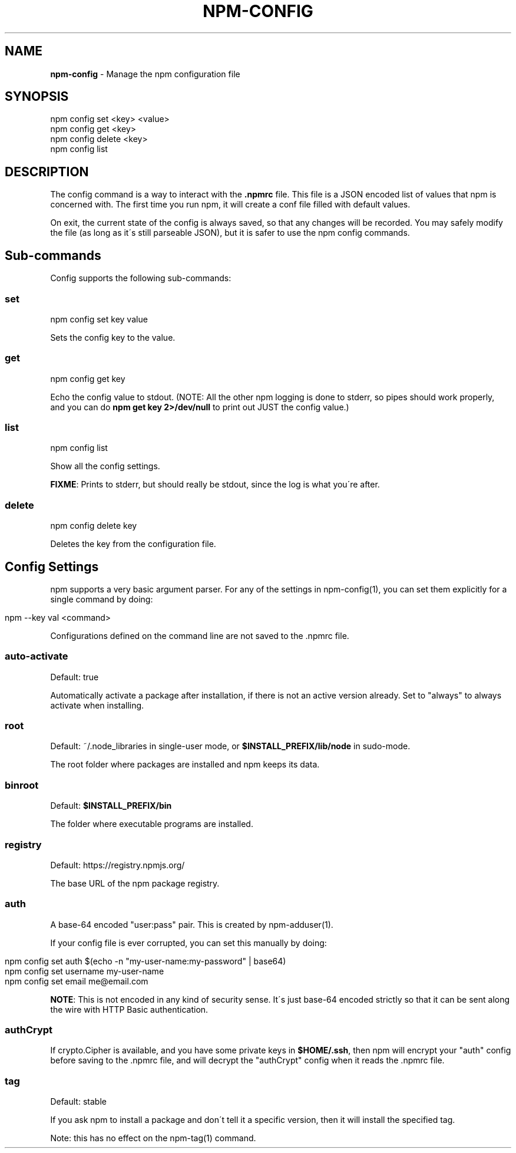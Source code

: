 .\" generated with Ronn/v0.7.3
.\" http://github.com/rtomayko/ronn/tree/0.7.3
.
.TH "NPM\-CONFIG" "1" "May 2010" "" ""
.
.SH "NAME"
\fBnpm\-config\fR \- Manage the npm configuration file
.
.SH "SYNOPSIS"
.
.nf

npm config set <key> <value>
npm config get <key>
npm config delete <key>
npm config list
.
.fi
.
.SH "DESCRIPTION"
The config command is a way to interact with the \fB\.npmrc\fR file\. This file is a JSON encoded list of values that npm is concerned with\. The first time you run npm, it will create a conf file filled with default values\.
.
.P
On exit, the current state of the config is always saved, so that any changes will be recorded\. You may safely modify the file (as long as it\'s still parseable JSON), but it is safer to use the npm config commands\.
.
.SH "Sub\-commands"
Config supports the following sub\-commands:
.
.SS "set"
.
.nf

npm config set key value
.
.fi
.
.P
Sets the config key to the value\.
.
.SS "get"
.
.nf

npm config get key
.
.fi
.
.P
Echo the config value to stdout\. (NOTE: All the other npm logging is done to stderr, so pipes should work properly, and you can do \fBnpm get key 2>/dev/null\fR to print out JUST the config value\.)
.
.SS "list"
.
.nf

npm config list
.
.fi
.
.P
Show all the config settings\.
.
.P
\fBFIXME\fR: Prints to stderr, but should really be stdout, since the log is what you\'re after\.
.
.SS "delete"
.
.nf

npm config delete key
.
.fi
.
.P
Deletes the key from the configuration file\.
.
.SH "Config Settings"
npm supports a very basic argument parser\. For any of the settings in npm\-config(1), you can set them explicitly for a single command by doing:
.
.IP "" 4
.
.nf

npm \-\-key val <command>
.
.fi
.
.IP "" 0
.
.P
Configurations defined on the command line are not saved to the \.npmrc file\.
.
.SS "auto\-activate"
Default: true
.
.P
Automatically activate a package after installation, if there is not an active version already\. Set to "always" to always activate when installing\.
.
.SS "root"
Default: ~/\.node_libraries in single\-user mode, or \fB$INSTALL_PREFIX/lib/node\fR in sudo\-mode\.
.
.P
The root folder where packages are installed and npm keeps its data\.
.
.SS "binroot"
Default: \fB$INSTALL_PREFIX/bin\fR
.
.P
The folder where executable programs are installed\.
.
.SS "registry"
Default: https://registry\.npmjs\.org/
.
.P
The base URL of the npm package registry\.
.
.SS "auth"
A base\-64 encoded "user:pass" pair\. This is created by npm\-adduser(1)\.
.
.P
If your config file is ever corrupted, you can set this manually by doing:
.
.IP "" 4
.
.nf

npm config set auth $(echo \-n "my\-user\-name:my\-password" | base64)
    npm config set username my\-user\-name
    npm config set email me@email\.com
.
.fi
.
.IP "" 0
.
.P
\fBNOTE\fR: This is not encoded in any kind of security sense\. It\'s just base\-64 encoded strictly so that it can be sent along the wire with HTTP Basic authentication\.
.
.SS "authCrypt"
If crypto\.Cipher is available, and you have some private keys in \fB$HOME/\.ssh\fR, then npm will encrypt your "auth" config before saving to the \.npmrc file, and will decrypt the "authCrypt" config when it reads the \.npmrc file\.
.
.SS "tag"
Default: stable
.
.P
If you ask npm to install a package and don\'t tell it a specific version, then it will install the specified tag\.
.
.P
Note: this has no effect on the npm\-tag(1) command\.
